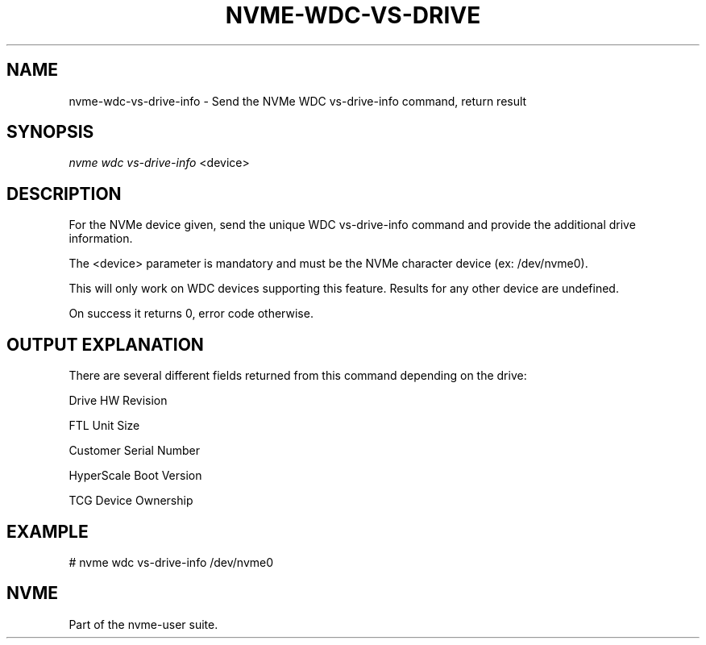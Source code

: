 '\" t
.\"     Title: nvme-wdc-vs-drive-info
.\"    Author: [FIXME: author] [see http://www.docbook.org/tdg5/en/html/author]
.\" Generator: DocBook XSL Stylesheets vsnapshot <http://docbook.sf.net/>
.\"      Date: 11/02/2022
.\"    Manual: NVMe Manual
.\"    Source: NVMe
.\"  Language: English
.\"
.TH "NVME\-WDC\-VS\-DRIVE" "1" "11/02/2022" "NVMe" "NVMe Manual"
.\" -----------------------------------------------------------------
.\" * Define some portability stuff
.\" -----------------------------------------------------------------
.\" ~~~~~~~~~~~~~~~~~~~~~~~~~~~~~~~~~~~~~~~~~~~~~~~~~~~~~~~~~~~~~~~~~
.\" http://bugs.debian.org/507673
.\" http://lists.gnu.org/archive/html/groff/2009-02/msg00013.html
.\" ~~~~~~~~~~~~~~~~~~~~~~~~~~~~~~~~~~~~~~~~~~~~~~~~~~~~~~~~~~~~~~~~~
.ie \n(.g .ds Aq \(aq
.el       .ds Aq '
.\" -----------------------------------------------------------------
.\" * set default formatting
.\" -----------------------------------------------------------------
.\" disable hyphenation
.nh
.\" disable justification (adjust text to left margin only)
.ad l
.\" -----------------------------------------------------------------
.\" * MAIN CONTENT STARTS HERE *
.\" -----------------------------------------------------------------
.SH "NAME"
nvme-wdc-vs-drive-info \- Send the NVMe WDC vs\-drive\-info command, return result
.SH "SYNOPSIS"
.sp
.nf
\fInvme wdc vs\-drive\-info\fR <device>
.fi
.SH "DESCRIPTION"
.sp
For the NVMe device given, send the unique WDC vs\-drive\-info command and provide the additional drive information\&.
.sp
The <device> parameter is mandatory and must be the NVMe character device (ex: /dev/nvme0)\&.
.sp
This will only work on WDC devices supporting this feature\&. Results for any other device are undefined\&.
.sp
On success it returns 0, error code otherwise\&.
.SH "OUTPUT EXPLANATION"
.sp
There are several different fields returned from this command depending on the drive:
.sp
Drive HW Revision
.sp
FTL Unit Size
.sp
Customer Serial Number
.sp
HyperScale Boot Version
.sp
TCG Device Ownership
.SH "EXAMPLE"
.sp
# nvme wdc vs\-drive\-info /dev/nvme0
.SH "NVME"
.sp
Part of the nvme\-user suite\&.

